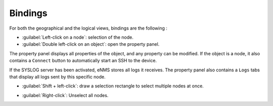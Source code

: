========
Bindings
========

For both the geographical and the logical views, bindings are the following :

* :guilabel:`Left-click on a node`: selection of the node.
* :guilabel:`Double left-click on an object`: open the property panel.
The property panel displays all properties of the object, and any property can be modified.
If the object is a node, it also contains a ``Connect`` button to automatically start an SSH to the device.

.. image:: /_static/views/bindings/property_panel_properties.png
   :alt: Property panel: properties
   :align: center

If the SYSLOG server has been activated, eNMS stores all logs it receives.
The property panel also contains a ``Logs`` tabs that display all logs sent by this specific node.

.. image:: /_static/views/bindings/property_panel_logs.png
   :alt: Property panel: logs
   :align: center

* :guilabel:`Shift + left-click`: draw a selection rectangle to select multiple nodes at once.

.. image:: /_static/views/bindings/multiple_selection.png
   :alt: Multiple selection
   :align: center

* :guilabel:`Right-click`: Unselect all nodes.